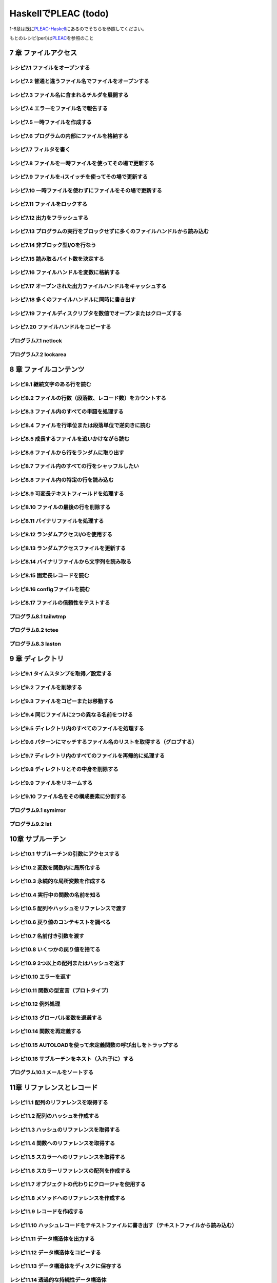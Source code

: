 =======================
 HaskellでPLEAC (todo)
=======================

1-6章は既に\ `PLEAC-Haskell <http://pleac.sourceforge.net/pleac_haskell/index.html>`_\ にあるのでそちらを参照してください。

もとのレシピ(perl)は\ `PLEAC <http://www.sarinaga.com/progtoy/perlcookbooklink.html>`_\ を参照のこと

7 章    ファイルアクセス
========================

レシピ7.1 ファイルをオープンする
--------------------------------

レシピ7.2 普通と違うファイル名でファイルをオープンする
------------------------------------------------------

レシピ7.3 ファイル名に含まれるチルダを展開する
----------------------------------------------

レシピ7.4 エラーをファイル名で報告する
---------------------------------------

レシピ7.5 一時ファイルを作成する
---------------------------------

レシピ7.6 プログラムの内部にファイルを格納する
-----------------------------------------------

レシピ7.7 フィルタを書く
-------------------------

レシピ7.8 ファイルを一時ファイルを使ってその場で更新する
---------------------------------------------------------

レシピ7.9 ファイルを-iスイッチを使ってその場で更新する
-------------------------------------------------------

レシピ7.10 一時ファイルを使わずにファイルをその場で更新する
-----------------------------------------------------------

レシピ7.11 ファイルをロックする
-------------------------------

レシピ7.12 出力をフラッシュする
-------------------------------

レシピ7.13 プログラムの実行をブロックせずに多くのファイルハンドルから読み込む
-----------------------------------------------------------------------------

レシピ7.14 非ブロック型I/Oを行なう
----------------------------------

レシピ7.15 読み取るバイト数を決定する
-------------------------------------

レシピ7.16 ファイルハンドルを変数に格納する
-------------------------------------------

レシピ7.17 オープンされた出力ファイルハンドルをキャッシュする
-------------------------------------------------------------

レシピ7.18 多くのファイルハンドルに同時に書き出す
-------------------------------------------------

レシピ7.19 ファイルディスクリプタを数値でオープンまたはクローズする
-------------------------------------------------------------------

レシピ7.20 ファイルハンドルをコピーする
---------------------------------------

プログラム7.1        netlock
----------------------------

プログラム7.2        lockarea
-----------------------------


8 章    ファイルコンテンツ
==========================

レシピ8.1 継続文字のある行を読む
---------------------------------

レシピ8.2 ファイルの行数（段落数、レコード数）をカウントする
-------------------------------------------------------------

レシピ8.3 ファイル内のすべての単語を処理する
---------------------------------------------

レシピ8.4 ファイルを行単位または段落単位で逆向きに読む
-------------------------------------------------------

レシピ8.5 成長するファイルを追いかけながら読む
-----------------------------------------------

レシピ8.6 ファイルから行をランダムに取り出す
---------------------------------------------

レシピ8.7 ファイル内のすべての行をシャッフルしたい
---------------------------------------------------

レシピ8.8 ファイル内の特定の行を読み込む
-----------------------------------------

レシピ8.9 可変長テキストフィールドを処理する
---------------------------------------------

レシピ8.10 ファイルの最後の行を削除する
---------------------------------------

レシピ8.11 バイナリファイルを処理する
-------------------------------------

レシピ8.12 ランダムアクセスI/Oを使用する
----------------------------------------

レシピ8.13 ランダムアクセスファイルを更新する
---------------------------------------------

レシピ8.14 バイナリファイルから文字列を読み取る
-----------------------------------------------

レシピ8.15 固定長レコードを読む
-------------------------------

レシピ8.16 configファイルを読む
-------------------------------

レシピ8.17 ファイルの信頼性をテストする
---------------------------------------

プログラム8.1 tailwtmp
----------------------

プログラム8.2 tctee
-------------------

プログラム8.3 laston
--------------------

9 章    ディレクトリ
====================

レシピ9.1 タイムスタンプを取得／設定する
-----------------------------------------

レシピ9.2 ファイルを削除する
-----------------------------

レシピ9.3 ファイルをコピーまたは移動する
-----------------------------------------

レシピ9.4 同じファイルに2つの異なる名前をつける
------------------------------------------------

レシピ9.5 ディレクトリ内のすべてのファイルを処理する
-----------------------------------------------------

レシピ9.6 パターンにマッチするファイル名のリストを取得する（グロブする）
-------------------------------------------------------------------------

レシピ9.7 ディレクトリ内のすべてのファイルを再帰的に処理する
-------------------------------------------------------------

レシピ9.8 ディレクトリとその中身を削除する
-------------------------------------------

レシピ9.9 ファイルをリネームする
---------------------------------

レシピ9.10 ファイル名をその構成要素に分割する
---------------------------------------------

プログラム9.1 symirror
-----------------------------

プログラム9.2 lst
------------------------

10章     サブルーチン
=====================

レシピ10.1 サブルーチンの引数にアクセスする
-------------------------------------------

レシピ10.2 変数を関数内に局所化する
-----------------------------------

レシピ10.3 永続的な局所変数を作成する
-------------------------------------

レシピ10.4 実行中の関数の名前を知る
-----------------------------------

レシピ10.5 配列やハッシュをリファレンスで渡す
---------------------------------------------

レシピ10.6 戻り値のコンテキストを調べる
---------------------------------------

レシピ10.7 名前付き引数を渡す
-----------------------------

レシピ10.8 いくつかの戻り値を捨てる
-----------------------------------

レシピ10.9 2つ以上の配列またはハッシュを返す
--------------------------------------------

レシピ10.10 エラーを返す
-------------------------------

レシピ10.11 関数の型宣言（プロトタイプ）
-----------------------------------------------

レシピ10.12 例外処理
---------------------------

レシピ10.13 グローバル変数を退避する
-------------------------------------------

レシピ10.14 関数を再定義する
-----------------------------------

レシピ10.15 AUTOLOADを使って未定義関数の呼び出しをトラップする
---------------------------------------------------------------------

レシピ10.16 サブルーチンをネスト（入れ子に）する
-------------------------------------------------------

プログラム10.1 メールをソートする
---------------------------------------

11章     リファレンスとレコード
===============================

レシピ11.1 配列のリファレンスを取得する
---------------------------------------

レシピ11.2 配列のハッシュを作成する
-----------------------------------

レシピ11.3 ハッシュのリファレンスを取得する
-------------------------------------------

レシピ11.4 関数へのリファレンスを取得する
-----------------------------------------

レシピ11.5 スカラーへのリファレンスを取得する
---------------------------------------------

レシピ11.6 スカラーリファレンスの配列を作成する
-----------------------------------------------

レシピ11.7 オブジェクトの代わりにクロージャを使用する
-----------------------------------------------------

レシピ11.8 メソッドへのリファレンスを作成する
---------------------------------------------

レシピ11.9 レコードを作成する
-----------------------------

レシピ11.10        ハッシュレコードをテキストファイルに書き出す（テキストファイルから読み込む）
-----------------------------------------------------------------------------------------------

レシピ11.11        データ構造体を出力する
-----------------------------------------

レシピ11.12        データ構造体をコピーする
-------------------------------------------

レシピ11.13        データ構造体をディスクに保存する
---------------------------------------------------

レシピ11.14        透過的な持続性データ構造体
---------------------------------------------

プログラム11.1       2分木
--------------------------

12章     パッケージ、ライブラリ、モジュール
===========================================

レシピ12.1 モジュールのインタフェースを定義する
-----------------------------------------------

レシピ12.2 requireまたはuseで発生したエラーをトラップする
---------------------------------------------------------

レシピ12.3 実行時までuseの実行を遅らせる
----------------------------------------

レシピ12.4 変数をモジュール内に局所化する
-----------------------------------------

レシピ12.5 呼び出し元のパッケージを知る
---------------------------------------

レシピ12.6 モジュールの後処理を自動化する
-----------------------------------------

レシピ12.7 自分自身のモジュールディレクトリを持つ
-------------------------------------------------

レシピ12.8 モジュールを配布する準備をする
-----------------------------------------

レシピ12.9 SelfLoaderを使ってモジュールの読み込みを高速化する
-------------------------------------------------------------

レシピ12.10        AutoLoaderを使ってモジュールの読み込みを高速化する
---------------------------------------------------------------------

レシピ12.11        組み込み関数をオーバーライドする
---------------------------------------------------

レシピ12.12        組み込み関数のようにエラーや警告を出力する
-------------------------------------------------------------

レシピ12.13        パッケージを間接的に参照する
-----------------------------------------------

レシピ12.14        h2phを使用してCの#includeファイルを変換する
--------------------------------------------------------------

レシピ12.15        h2xsでCのコードを使用したモジュールを作成する
----------------------------------------------------------------

レシピ12.16        PODでモジュールのコメントを書く
--------------------------------------------------

レシピ12.17        CPANモジュールをビルドおよびインストールする
---------------------------------------------------------------

プログラム12.1       モジュールテンプレート
-------------------------------------------

プログラム12.2       インストールしたモジュールのバージョンと説明を検索する
---------------------------------------------------------------------------

13章     クラス、オブジェクト、tie
==================================

レシピ13.1 オブジェクトを作成する
---------------------------------

レシピ13.2 オブジェクトを破壊する
---------------------------------

レシピ13.3 インスタンスデータを管理する
---------------------------------------

レシピ13.4 クラスデータを管理する
---------------------------------

レシピ13.5 クラスを構造体として使う
-----------------------------------

レシピ13.6 オブジェクトを複製する
---------------------------------

レシピ13.7 メソッドを間接的に呼び出す
-------------------------------------

レシピ13.8 サブクラス関係かどうか判定する
-----------------------------------------

レシピ13.9 継承可能なクラスを書く
---------------------------------

レシピ13.10        オーバーライドされたメソッドにアクセスする
-------------------------------------------------------------

レシピ13.11        AUTOLOADを使って属性メソッドを生成する
---------------------------------------------------------

レシピ13.12        データ継承に関する問題を解決する
---------------------------------------------------

レシピ13.13        環状データ構造を扱う
---------------------------------------

レシピ13.14        演算子をオーバーロードする
---------------------------------------------

レシピ13.15        tieを使ってマジック変数を作成する
----------------------------------------------------

14章     データベースアクセス
=============================

レシピ14.1 DBMファイルを作成／使用する
--------------------------------------

レシピ14.2 DBMファイルを空にする
--------------------------------

レシピ14.3 異なるDBMファイルに変換する
--------------------------------------

レシピ14.4 DBMファイルをマージする
----------------------------------

レシピ14.5 DBMファイルをロックする
----------------------------------

レシピ14.6 大規模なDBMファイルをソートする
------------------------------------------

レシピ14.7 テキストファイルをデータベース配列として扱う
-------------------------------------------------------

レシピ14.8 DBMファイルに複雑なデータを格納する
----------------------------------------------

レシピ14.9 永続的なデータ
-------------------------

レシピ14.10        DBIおよびDBDを使用してSQLコマンドを実行する
--------------------------------------------------------------

15章     ユーザインタフェース
=============================

レシピ15.1 プログラムの引数を解析する
-------------------------------------

レシピ15.2 プログラムがインタラクティブに動作しているかどうかを判定する
-----------------------------------------------------------------------

レシピ15.3 画面を消去する
-------------------------

レシピ15.4 端末またはウィンドウのサイズを調べる
-----------------------------------------------

レシピ15.5 テキストの色を変える
-------------------------------

レシピ15.6 キーボードから読み取る
---------------------------------

レシピ15.7 端末でビープ音を鳴らす
---------------------------------

レシピ15.8 POSIX termiosを使用する
----------------------------------

レシピ15.9 入力待ちをチェックする
---------------------------------

レシピ15.10        パスワードを読む
-----------------------------------

レシピ15.11        入力を編集する
---------------------------------

レシピ15.12        画面を制御する
---------------------------------

レシピ15.13        Expectモジュールを使って別のプログラムを制御する
-------------------------------------------------------------------

レシピ15.14        Tkを使ってメニューを作成する
-----------------------------------------------

レシピ15.15        Tkでダイアログボックスを作成する
---------------------------------------------------

レシピ15.16        Tkのウィンドウサイズ変更イベントに応答する
-------------------------------------------------------------

レシピ15.17        Windows Perl/Tkを使ってDOS窓が表示されないようにする
-----------------------------------------------------------------------

プログラム15.1       小さなtermcapプログラム
--------------------------------------------

プログラム15.2       tkshufflepod
---------------------------------

16章     プロセス管理とプロセス間通信
=====================================

レシピ16.1 プログラムの出力を収集する
-------------------------------------

レシピ16.2 別のプログラムを起動する
-----------------------------------

レシピ16.3 現在のプログラムを別のプログラムで置換する
-----------------------------------------------------

レシピ16.4 別のプログラムと読み書きする
---------------------------------------

レシピ16.5 自分の出力をフィルタリングする
-----------------------------------------

レシピ16.6 入力を前処理する
---------------------------

レシピ16.7 プログラムのSTDERRを読み込む
---------------------------------------

レシピ16.8 相手プログラムの入力と出力を制御する
-----------------------------------------------

レシピ16.9 相手プログラムの入力、出力、エラー出力を制御する
-----------------------------------------------------------

レシピ16.10        関連プロセス間で通信する
-------------------------------------------

レシピ16.11        名前付きパイプを使ってプロセスをファイルのように見せる
-------------------------------------------------------------------------

レシピ16.12        異なるプロセス間で変数を共有する
---------------------------------------------------

レシピ16.13        使用可能なシグナルを一覧表示する
---------------------------------------------------

レシピ16.14        シグナルを送信する
-------------------------------------

レシピ16.15        シグナルハンドラを設定する
---------------------------------------------

レシピ16.16        一時的にシグナルハンドラを上書きする
-------------------------------------------------------

レシピ16.17        シグナルハンドラを書く
-----------------------------------------

レシピ16.18        Ctrl-Cを捕捉する
-----------------------------------

レシピ16.19        ゾンビプロセスの蓄積を避ける
-----------------------------------------------

レシピ16.20        シグナルをブロックする
-----------------------------------------

レシピ16.21        操作をタイムアウトにする
-------------------------------------------

プログラム16.1       sigrand
----------------------------

17章     ソケット
=================

レシピ17.1 TCPクライアントを書く
--------------------------------

レシピ17.2 TCPサーバを書く
--------------------------

レシピ17.3 TCPを介して通信する
------------------------------

レシピ17.4 UDPクライアントをセットアップする
--------------------------------------------

レシピ17.5 UDPサーバをセットアップする
--------------------------------------

レシピ17.6 UNIXドメインソケットを使う
-------------------------------------

レシピ17.7 ソケットの他方の端を特定する
---------------------------------------

レシピ17.8 自分自身の名前とアドレスを知る
-----------------------------------------

レシピ17.9 forkした後、ソケットをクローズする
---------------------------------------------

レシピ17.10        双方向クライアントを書く
-------------------------------------------

レシピ17.11        サーバをforkする
-----------------------------------

レシピ17.12        サーバをあらかじめforkしておく
-------------------------------------------------

レシピ17.13        forkしないサーバ
-----------------------------------

レシピ17.14        マルチホームドサーバを書く
---------------------------------------------

レシピ17.15        デーモンを作成する
-------------------------------------

レシピ17.16        要求に応じてサーバを再起動する
-------------------------------------------------

プログラム17.1       backsniff
------------------------------

プログラム17.2       fwdport
----------------------------

18章     インターネットサービス
===============================

レシピ18.1 単純なDNSルックアップ
--------------------------------

レシピ18.2 FTPクライアントになる
--------------------------------

レシピ18.3 メールを送信する
---------------------------

レシピ18.4 Usenetニュースメッセージの購読と投稿
-----------------------------------------------

レシピ18.5 POP3を使ってメールを読む
-----------------------------------

レシピ18.6 プログラムからtelnetをシミュレートする
-------------------------------------------------

レシピ18.7 マシンをpingする
---------------------------

レシピ18.8 Whoisを使用してInterNICから情報を検索する
----------------------------------------------------

プログラム18.1       expnとvrfy
-------------------------------

19章     CGIプログラミング
==========================

レシピ19.1 CGIスクリプトを書く
------------------------------

レシピ19.2 エラーメッセージをリダイレクトする
---------------------------------------------

レシピ19.3 500 Server Errorに対処する
-------------------------------------

レシピ19.4 安全なCGIプログラムを書く
------------------------------------

レシピ19.5 CGIスクリプトの効率アップを図る
------------------------------------------

レシピ19.6 シェルエスケープなしでコマンドを実行する
---------------------------------------------------

レシピ19.7 HTMLショートカット関数を使ってHTML形式のリストや表を簡単に作成する
-----------------------------------------------------------------------------

レシピ19.8 別のロケーションにリダイレクトする
---------------------------------------------

レシピ19.9 HTTPによるやり取りを直接デバッグする
-----------------------------------------------

レシピ19.10        クッキーを管理する
-------------------------------------

レシピ19.11        Stickyウィジェットを作成する
-----------------------------------------------

レシピ19.12        マルチスクリーンCGIスクリプトを書く
------------------------------------------------------

レシピ19.13        フォームをファイルまたはメールパイプに保存する
-----------------------------------------------------------------

プログラム19.1       chemiserie
-------------------------------

20章     Webオートメーション
============================

レシピ20.1 特定のURLからドキュメント抽出する
--------------------------------------------

レシピ20.2 フォームの自動送信
-----------------------------

レシピ20.3 URLを取り出す
------------------------

レシピ20.4 ASCIIテキストをHTMLに変換する
----------------------------------------

レシピ20.5 HTMLからASCIIテキストに変換する
------------------------------------------

レシピ20.6 HTMLタグを取り出す／削除する
---------------------------------------

レシピ20.7 切れたリンクを見つける
---------------------------------

レシピ20.8 最新のリンクを見つける
---------------------------------

レシピ20.9 HTMLテンプレートを作成する
-------------------------------------

レシピ20.10        Webページをミラーリングする
----------------------------------------------

レシピ20.11        ロボットを作成する
-------------------------------------

レシピ20.12        Webサーバのログファイルを解析する
----------------------------------------------------

レシピ20.13        サーバログを処理する
---------------------------------------

プログラム20.1       htmlsub
----------------------------

プログラム20.2 hrefsub
----------------------

